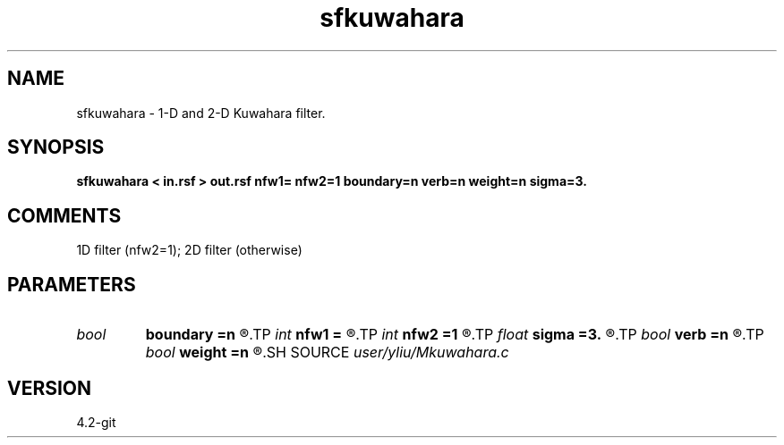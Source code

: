 .TH sfkuwahara 1  "APRIL 2023" Madagascar "Madagascar Manuals"
.SH NAME
sfkuwahara \- 1-D and 2-D Kuwahara filter. 
.SH SYNOPSIS
.B sfkuwahara < in.rsf > out.rsf nfw1= nfw2=1 boundary=n verb=n weight=n sigma=3.
.SH COMMENTS
1D filter (nfw2=1); 2D filter (otherwise)

.SH PARAMETERS
.PD 0
.TP
.I bool   
.B boundary
.B =n
.R  [y/n]	if y, boundary is data, whereas zero
.TP
.I int    
.B nfw1
.B =
.R  	filter-window length in n1 direction (positive and odd integer)
.TP
.I int    
.B nfw2
.B =1
.R  	filter-window length in n2 direction (default=1, 1D case)
.TP
.I float  
.B sigma
.B =3.
.R  	Gaussian weight radius
.TP
.I bool   
.B verb
.B =n
.R  [y/n]	verbosity flag
.TP
.I bool   
.B weight
.B =n
.R  [y/n]	Gaussian weight flag
.SH SOURCE
.I user/yliu/Mkuwahara.c
.SH VERSION
4.2-git
